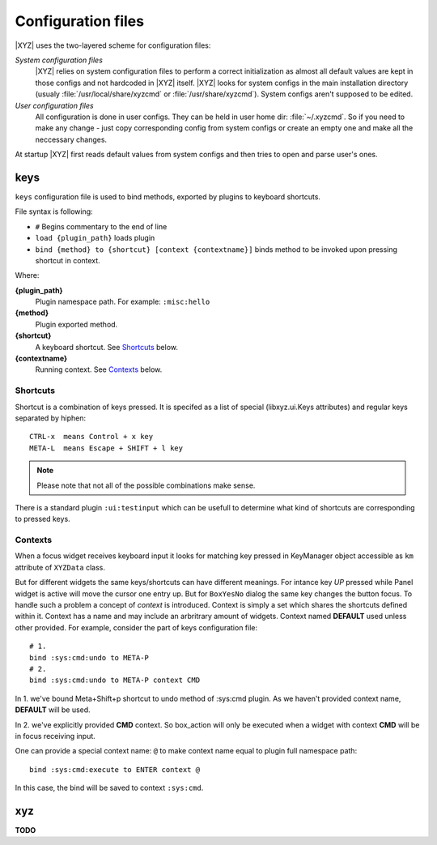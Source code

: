 ===================
Configuration files
===================

|XYZ| uses the two-layered scheme for configuration files:

*System configuration files*
   |XYZ| relies on system configuration files to perform a 
   correct initialization as almost all default values are kept in those
   configs and not hardcoded in |XYZ| itself. |XYZ| looks for
   system configs in the main installation directory (usualy
   :file:`/usr/local/share/xyzcmd` or :file:`/usr/share/xyzcmd`).
   System configs aren't supposed to be edited.

*User configuration files*
   All configuration is done in user configs. They can be held in user home
   dir: :file:`~/.xyzcmd`. So if you need to make any change - just copy
   corresponding config from system configs or create an empty one and make
   all the neccessary changes.

At startup |XYZ| first reads default values from system configs and
then tries to open and parse user's ones.

keys
----
``keys`` configuration file is used to bind methods, exported by plugins
to keyboard shortcuts.

File syntax is following:

* ``#`` Begins commentary to the end of line
* ``load {plugin_path}`` loads plugin
* ``bind {method} to {shortcut} [context {contextname}]`` binds method 
  to be invoked upon pressing shortcut in context.

Where:

**{plugin_path}**
   Plugin namespace path.
   For example: ``:misc:hello``

**{method}**
   Plugin exported method.

**{shortcut}**
   A keyboard shortcut. See Shortcuts_ below.

**{contextname}**
   Running context. See Contexts_ below.

Shortcuts
+++++++++
Shortcut is a combination of keys pressed.
It is specifed as a list of special (libxyz.ui.Keys attributes) and
regular keys separated by hiphen::

   CTRL-x  means Control + x key
   META-L  means Escape + SHIFT + l key

.. note::
   Please note that not all of the possible combinations make sense.

There is a standard plugin ``:ui:testinput`` which can be usefull to determine
what kind of shortcuts are corresponding to pressed keys.

Contexts
++++++++
When a focus widget receives keyboard input it looks for matching key pressed
in KeyManager object accessible as ``km`` attribute of ``XYZData`` class.

But for different widgets the same keys/shortcuts can have different meanings.
For intance key *UP* pressed while Panel widget is active will move the
cursor one entry up. But for ``BoxYesNo`` dialog the same key changes the 
button focus.
To handle such a problem a concept of *context* is introduced.
Context is simply a set which shares the shortcuts defined within it.
Context has a name and may include an arbritrary amount of widgets.
Context named **DEFAULT** used unless other provided.
For example, consider the part of keys configuration file::

   # 1.
   bind :sys:cmd:undo to META-P
   # 2.
   bind :sys:cmd:undo to META-P context CMD

In 1. we've bound Meta+Shift+p shortcut to undo method of :sys:cmd plugin.
As we haven't provided context name, **DEFAULT** will be used.

In 2. we've explicitly provided **CMD** context. So box_action will only
be executed when a widget with context **CMD** will be in focus
receiving input.

One can provide a special context name: ``@`` to make context name equal to
plugin full namespace path::

   bind :sys:cmd:execute to ENTER context @

In this case, the bind will be saved to context ``:sys:cmd``.

xyz
----
**TODO**
